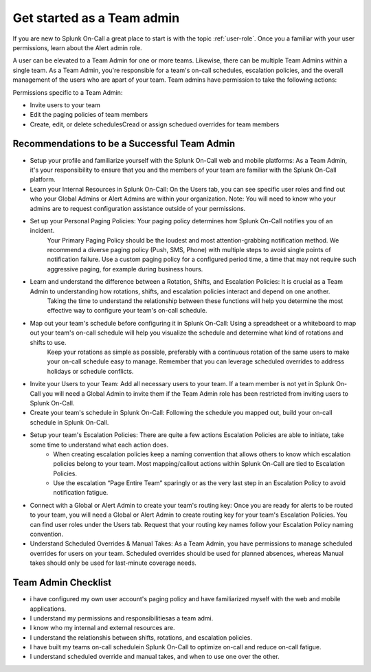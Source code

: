 .. _team-admin:

************************************************************************
Get started as a Team admin
************************************************************************

.. meta::
   :description: About the team admin role in Splunk On-Call.



If you are new to Splunk On-Call a great place to start is with the topic :ref:`user-role`. Once you a familiar with your user permissions, learn about the Alert admin role.

A user can be elevated to a Team Admin for one or more teams. Likewise, there can be multiple Team Admins within a single team. As a Team Admin, you're responsible for a team's on-call schedules, escalation policies, and the overall management of the users who are apart of your team. Team admins have permission to take the following actions: 

Permissions specific to a Team Admin:

* Invite users to your team
* Edit the paging policies of team members
* Create, edit, or delete schedulesCread or assign schedued overrides for team members


Recommendations to be a Successful Team Admin
======================================================

* Setup your profile and familiarize yourself with the Splunk On-Call web and mobile platforms: As a Team Admin, it's your responsibility to ensure that you and the members of your team are familiar with the Splunk On-Call platform.

* Learn your Internal Resources in Splunk On-Call: On the Users tab, you can see specific user roles and find out who your Global Admins or Alert Admins are within your organization. Note: You will need to know who your admins are to request configuration assistance outside of your permissions.

* Set up your Personal Paging Policies: Your paging policy determines how Splunk On-Call notifies you of an incident.
   Your Primary Paging Policy should be the loudest and most attention-grabbing notification method. We recommend a diverse paging policy (Push, SMS, Phone) with multiple steps to avoid single points of notification failure. Use a custom paging policy for a configured period time, a time that may not require such aggressive paging, for example during business hours.

* Learn and understand the difference between a Rotation, Shifts, and Escalation Policies: It is crucial as a Team Admin to understanding how rotations, shifts, and escalation policies interact and depend on one another. 
   Taking the time to understand the relationship between these functions will help you determine the most effective way to configure your team's on-call schedule.

*  Map out your team's schedule before configuring it in Splunk On-Call: Using a spreadsheet or a whiteboard to map out your team's on-call schedule will help you visualize the schedule and determine what kind of rotations and shifts to use.  
    Keep your rotations as simple as possible, preferably with a continuous rotation of the same users to make your on-call schedule easy to manage. Remember that you can leverage scheduled overrides to address holidays or schedule conflicts.  

* Invite your Users to your Team: Add all necessary users to your team. If a team member is not yet in Splunk On-Call you will need a Global Admin to invite them if the Team Admin role has been restricted from inviting users to Splunk On-Call. 

* Create your team's schedule in Splunk On-Call: Following the schedule you mapped out, build your on-call schedule in Splunk On-Call.
  
* Setup your team's Escalation Policies: There are quite a few actions Escalation Policies are able to initiate, take some time to understand what each action does. 
   - When creating escalation policies keep a naming convention that allows others to know which escalation policies belong to your team. Most mapping/callout actions within Splunk On-Call are tied to Escalation Policies.
   - Use the escalation “Page Entire Team” sparingly or as the very last step in an Escalation Policy to avoid notification fatigue.

* Connect with a Global or Alert Admin to create your team's routing key: Once you are ready for alerts to be routed to your team, you will need a Global or Alert Admin to create routing key for your team's Escalation Policies. You can find user roles under the Users tab. Request that your routing key names follow your Escalation Policy naming convention. 
* Understand Scheduled Overrides & Manual Takes: As a Team Admin, you have permissions to manage scheduled overrides for users on your team. Scheduled overrides should be used for planned absences, whereas Manual takes should only be used for last-minute coverage needs.


Team Admin Checklist
=========================

- i have configured my own user account's paging policy and have familiarized myself with the web and mobile applications.
- I understand my permissions and responsibilitiesas a team admi. 
- I know who my internal and external resources are.
- I understand the relationshis between shifts, rotations, and escalation policies.
- I have built my teams on-call schedulein Splunk On-Call to optimize on-call and reduce on-call fatigue.
- I understand scheduled override and manual takes, and when to use one over the other.
